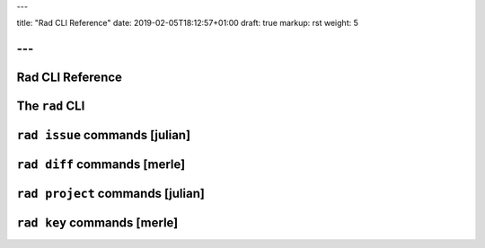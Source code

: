 ---

title: "Rad CLI Reference"
date: 2019-02-05T18:12:57+01:00
draft: true
markup: rst
weight: 5

---
=================
Rad CLI Reference
=================

The ``rad`` CLI
===============

``rad issue`` commands [julian]
===============================

``rad diff`` commands [merle]
=============================

``rad project`` commands [julian]
=================================

``rad key`` commands [merle]
=============================
